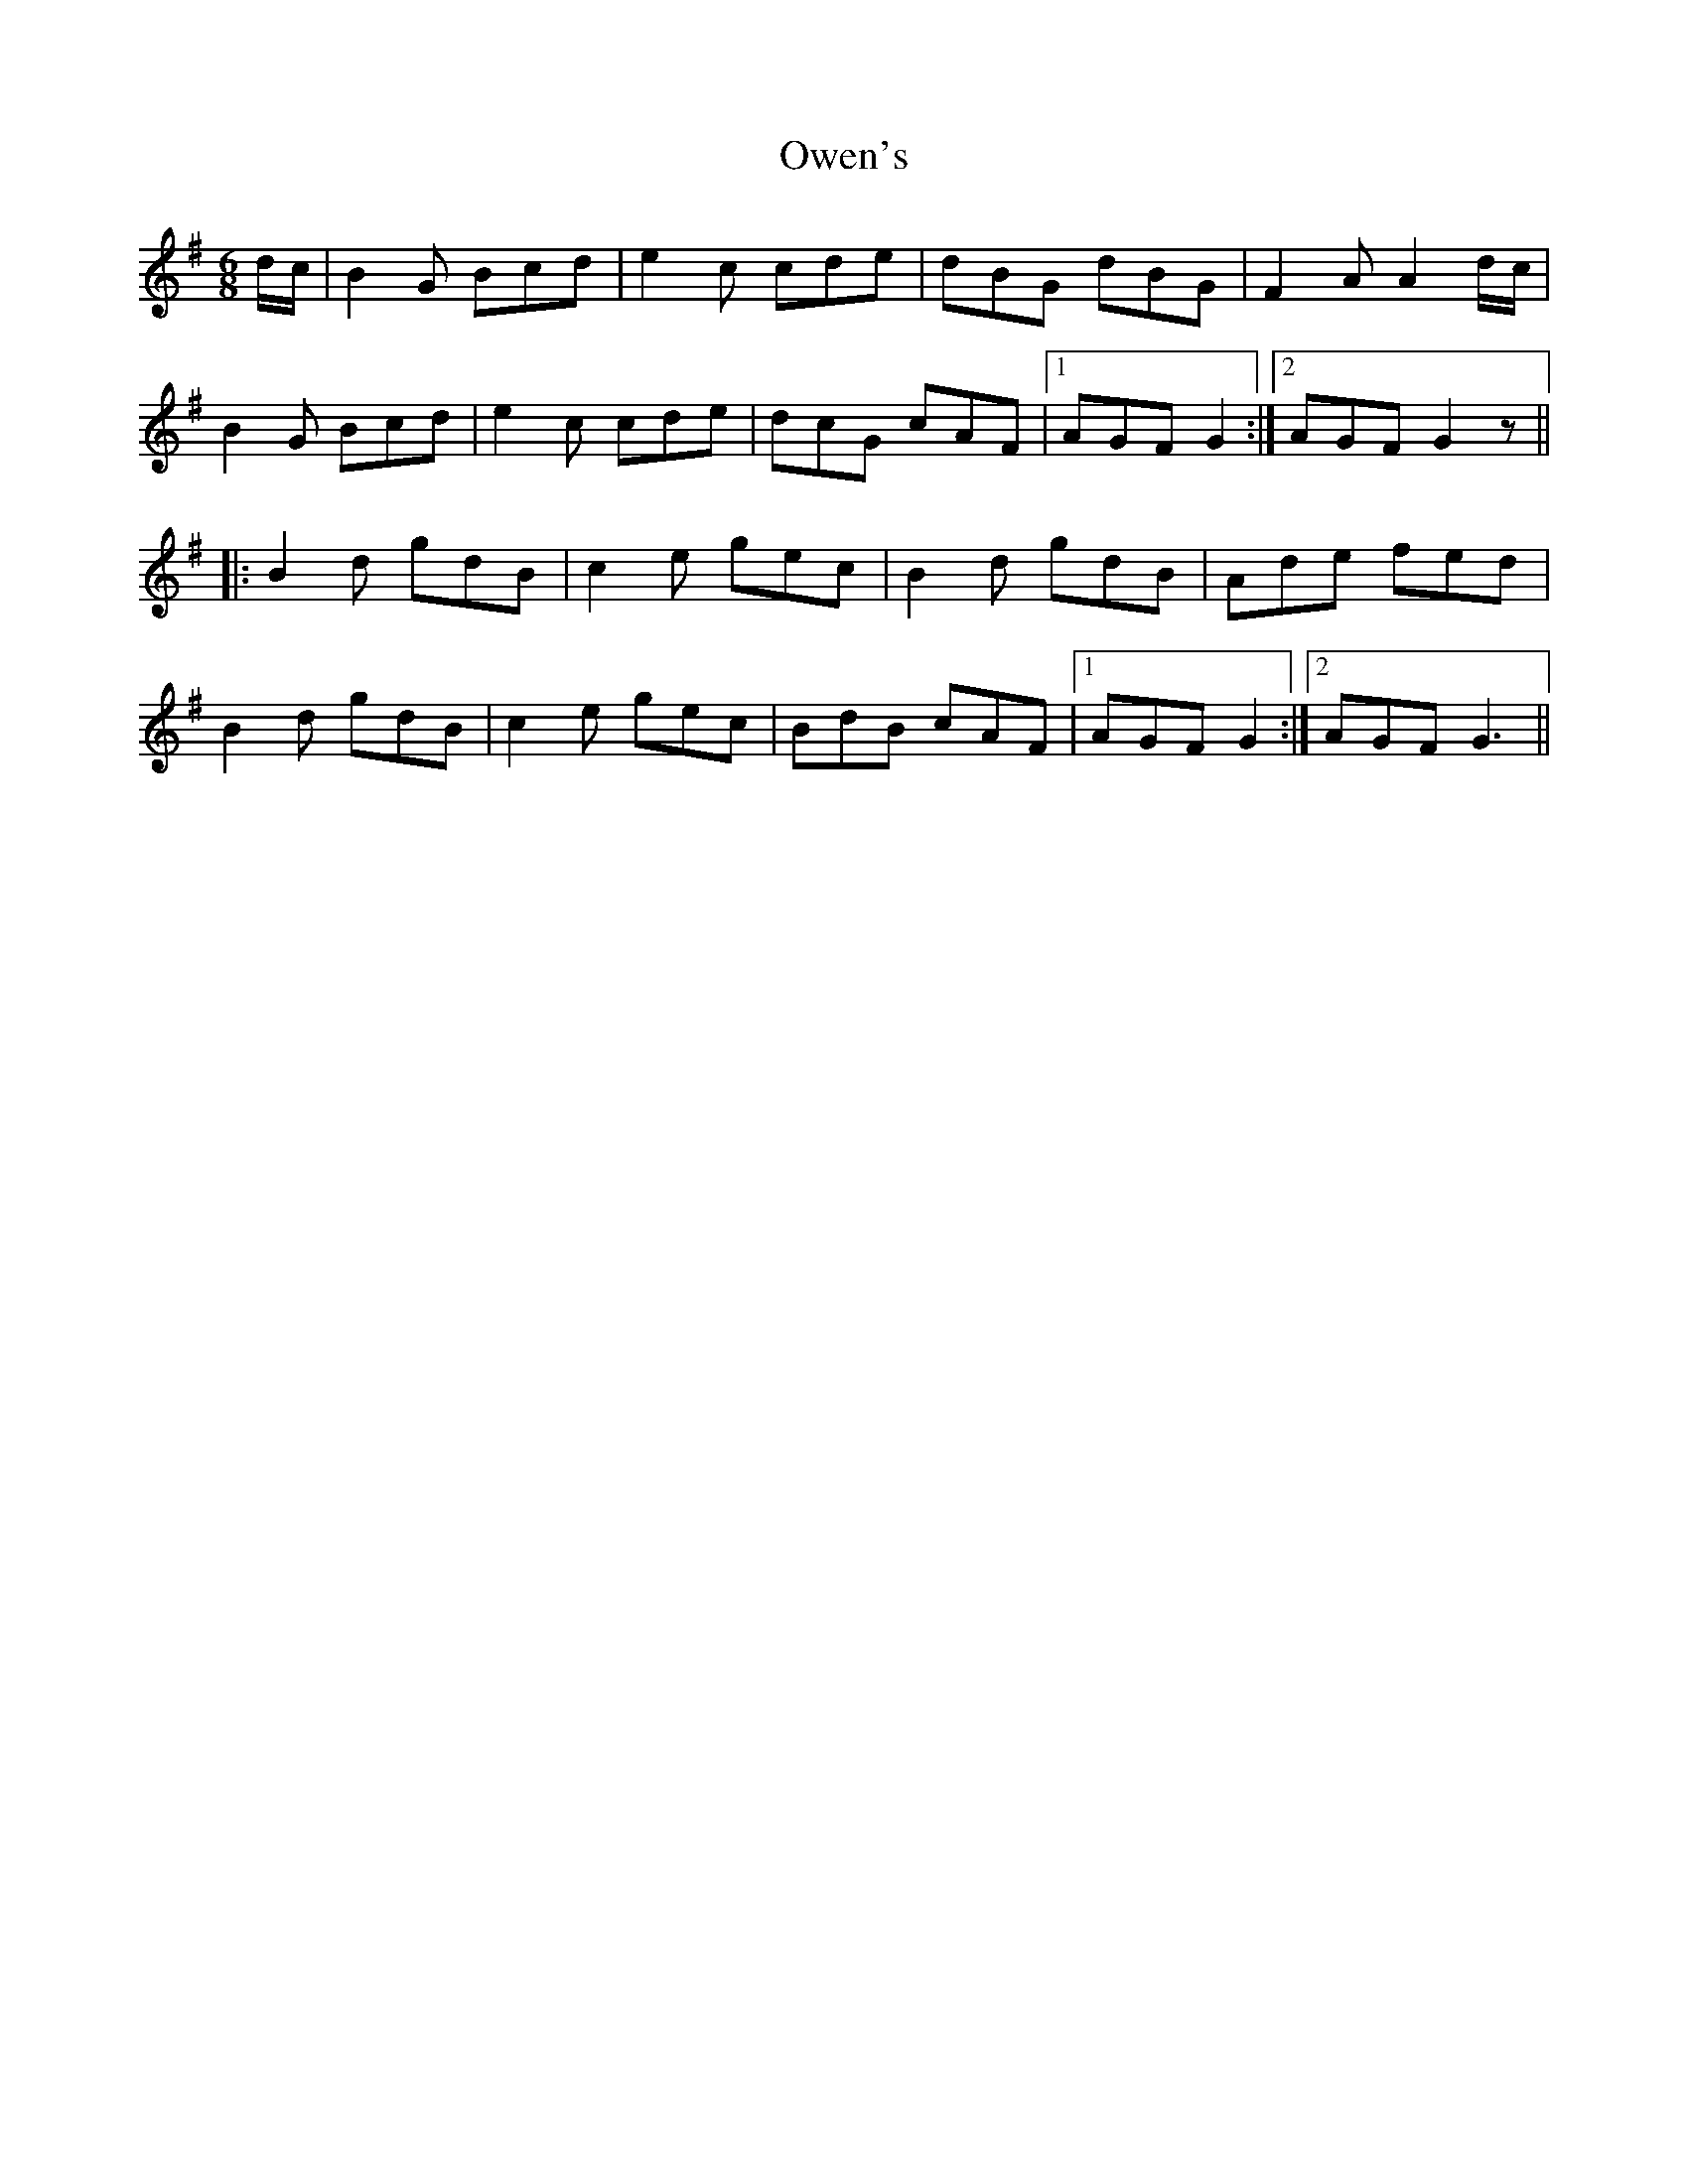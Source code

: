 X: 30952
T: Owen's
R: jig
M: 6/8
K: Gmajor
d/c/|B2 G Bcd|e2 c cde|dBG dBG|F2 A A2 d/c/|
B2 G Bcd|e2 c cde|dcG cAF|1 AGF G2:|2 AGF G2 z||
|:B2 d gdB|c2 e gec|B2 d gdB|Ade fed|
B2 d gdB|c2 e gec|BdB cAF|1 AGF G2:|2 AGF G3||

